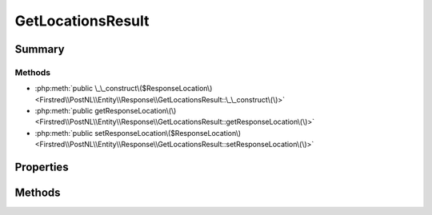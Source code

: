 .. rst-class:: phpdoctorst

.. role:: php(code)
	:language: php


GetLocationsResult
==================


.. php:namespace:: Firstred\PostNL\Entity\Response

.. php:class:: GetLocationsResult


	:Parent:
		:php:class:`Firstred\\PostNL\\Entity\\AbstractEntity`
	


Summary
-------

Methods
~~~~~~~

* :php:meth:`public \_\_construct\($ResponseLocation\)<Firstred\\PostNL\\Entity\\Response\\GetLocationsResult::\_\_construct\(\)>`
* :php:meth:`public getResponseLocation\(\)<Firstred\\PostNL\\Entity\\Response\\GetLocationsResult::getResponseLocation\(\)>`
* :php:meth:`public setResponseLocation\($ResponseLocation\)<Firstred\\PostNL\\Entity\\Response\\GetLocationsResult::setResponseLocation\(\)>`


Properties
----------

.. php:attr:: protected static ResponseLocation

	:Type: :any:`\\Firstred\\PostNL\\Entity\\Response\\ResponseLocation\[\] <Firstred\\PostNL\\Entity\\Response\\ResponseLocation>` | null 


Methods
-------

.. rst-class:: public

	.. php:method:: public __construct( $ResponseLocation=null)
	
		
		:Parameters:
			* **$ResponseLocation** (array | null)  

		
	
	

.. rst-class:: public

	.. php:method:: public getResponseLocation()
	
		
		:Returns: :any:`\\Firstred\\PostNL\\Entity\\Response\\ResponseLocation\[\] <Firstred\\PostNL\\Entity\\Response\\ResponseLocation>` | null 
	
	

.. rst-class:: public

	.. php:method:: public setResponseLocation( $ResponseLocation)
	
		
		:Parameters:
			* **$ResponseLocation** (:any:`Firstred\\PostNL\\Entity\\Response\\ResponseLocation\[\] <Firstred\\PostNL\\Entity\\Response\\ResponseLocation>` | null)  

		
		:Returns: static 
	
	


